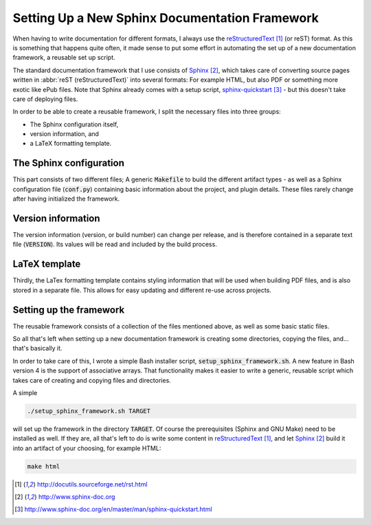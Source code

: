 ###############################################
Setting Up a New Sphinx Documentation Framework
###############################################

When having to write documentation for different formats, I always use the
reStructuredText_ (or reST) format. As this is something that happens quite
often, it made sense to put some effort in automating the set up of a new
documentation framework, a reusable set up script.

The standard documentation framework that I use consists of `Sphinx`_, which
takes care of converting source pages written in :abbr:`reST (reStructuredText)`
into several formats: For example HTML, but also PDF or something more exotic
like ePub files. Note that Sphinx already comes with a setup script,
`sphinx-quickstart`_ - but this doesn't take care of deploying files.

In order to be able to create a reusable framework, I split the necessary files
into three groups:

+ The Sphinx configuration itself,
+ version information, and
+ a LaTeX formatting template.


The Sphinx configuration
========================

This part consists of two different files; A generic :code:`Makefile` to build
the different artifact types - as well as a Sphinx configuration file
(:code:`conf.py`) containing basic information about the project, and plugin
details. These files rarely change after having initialized the framework.


Version information
===================

The version information (version, or build number) can change per release, and
is therefore contained in a separate text file (:code:`VERSION`). Its values
will be read and included by the build process.


LaTeX template
==============

Thirdly, the LaTex formatting template contains styling information that will be
used when building PDF files, and is also stored in a separate file. This allows
for easy updating and different re-use across projects.


Setting up the framework
========================

The reusable framework consists of a collection of the files mentioned above, as
well as some basic static files.

So all that's left when setting up a new documentation framework is creating
some directories, copying the files, and... that's basically it.

In order to take care of this, I wrote a simple Bash installer script,
:code:`setup_sphinx_framework.sh`. A new feature in Bash version 4 is the
support of associative arrays. That functionality makes it easier to write a
generic, reusable script which takes care of creating and copying files and
directories.

A simple

.. code-block:: console

   ./setup_sphinx_framework.sh TARGET

will set up the framework in the directory :code:`TARGET`. Of course the
prerequisites (Sphinx and GNU Make) need to be installed as well. If they are,
all that's left to do is write some content in `reStructuredText`_, and let
`Sphinx`_ build it into an artifact of your choosing, for example HTML:

.. code-block:: console

   make html



.. target-notes::

.. _reStructuredText: http://docutils.sourceforge.net/rst.html
.. _Sphinx: http://www.sphinx-doc.org
.. _`sphinx-quickstart`: http://www.sphinx-doc.org/en/master/man/sphinx-quickstart.html

